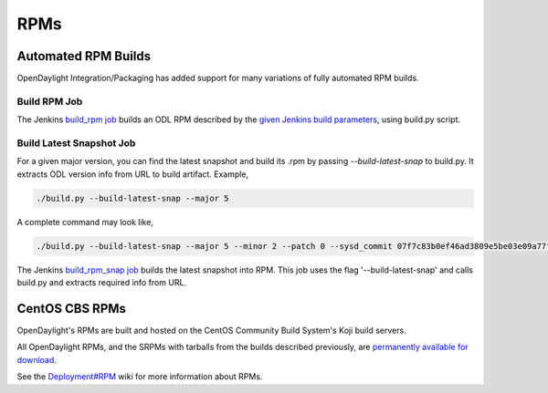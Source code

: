 RPMs
====


Automated RPM Builds
--------------------

OpenDaylight Integration/Packaging has added support for many variations of
fully automated RPM builds.


Build RPM Job
^^^^^^^^^^^^^

The Jenkins `build_rpm job <https://jenkins.opendaylight.org/releng/job/packaging-build-rpm-master/>`_
builds an ODL RPM described by the `given Jenkins build parameters <https://jenkins.opendaylight.org/releng/job/packaging-build-rpm-master/build?delay=0sec>`_, using build.py script.


Build Latest Snapshot Job
^^^^^^^^^^^^^^^^^^^^^^^^^

For a given major version, you can find the latest snapshot and build its .rpm
by passing `--build-latest-snap` to build.py. It extracts ODL version info from
URL to build artifact. Example,

.. code-block:: bash

     ./build.py --build-latest-snap --major 5

A complete command may look like,

.. code-block:: bash

     ./build.py --build-latest-snap --major 5 --minor 2 --patch 0 --sysd_commit 07f7c83b0ef46ad3809e5be03e09a77fe554eeae --changelog_name "Daniel Farrell" --changelog_email "dfarrell@redhat.com

The Jenkins `build_rpm_snap job <https://jenkins.opendaylight.org/releng/job/packaging-build-rpm-snap-master/>`_
builds the latest snapshot into RPM. This job uses the flag '--build-latest-snap'
and calls build.py and extracts required info from URL.


CentOS CBS RPMs
---------------

OpenDaylight's RPMs are built and hosted on the CentOS Community Build System's
Koji build servers.

All OpenDaylight RPMs, and the SRPMs with tarballs from the builds described
previously, are `permanently available for download <http://cbs.centos.org/koji/packageinfo?packageID=755>`_.

See the `Deployment#RPM <https://wiki.opendaylight.org/view/Deployment#RPM>`_
wiki for more information about RPMs.
